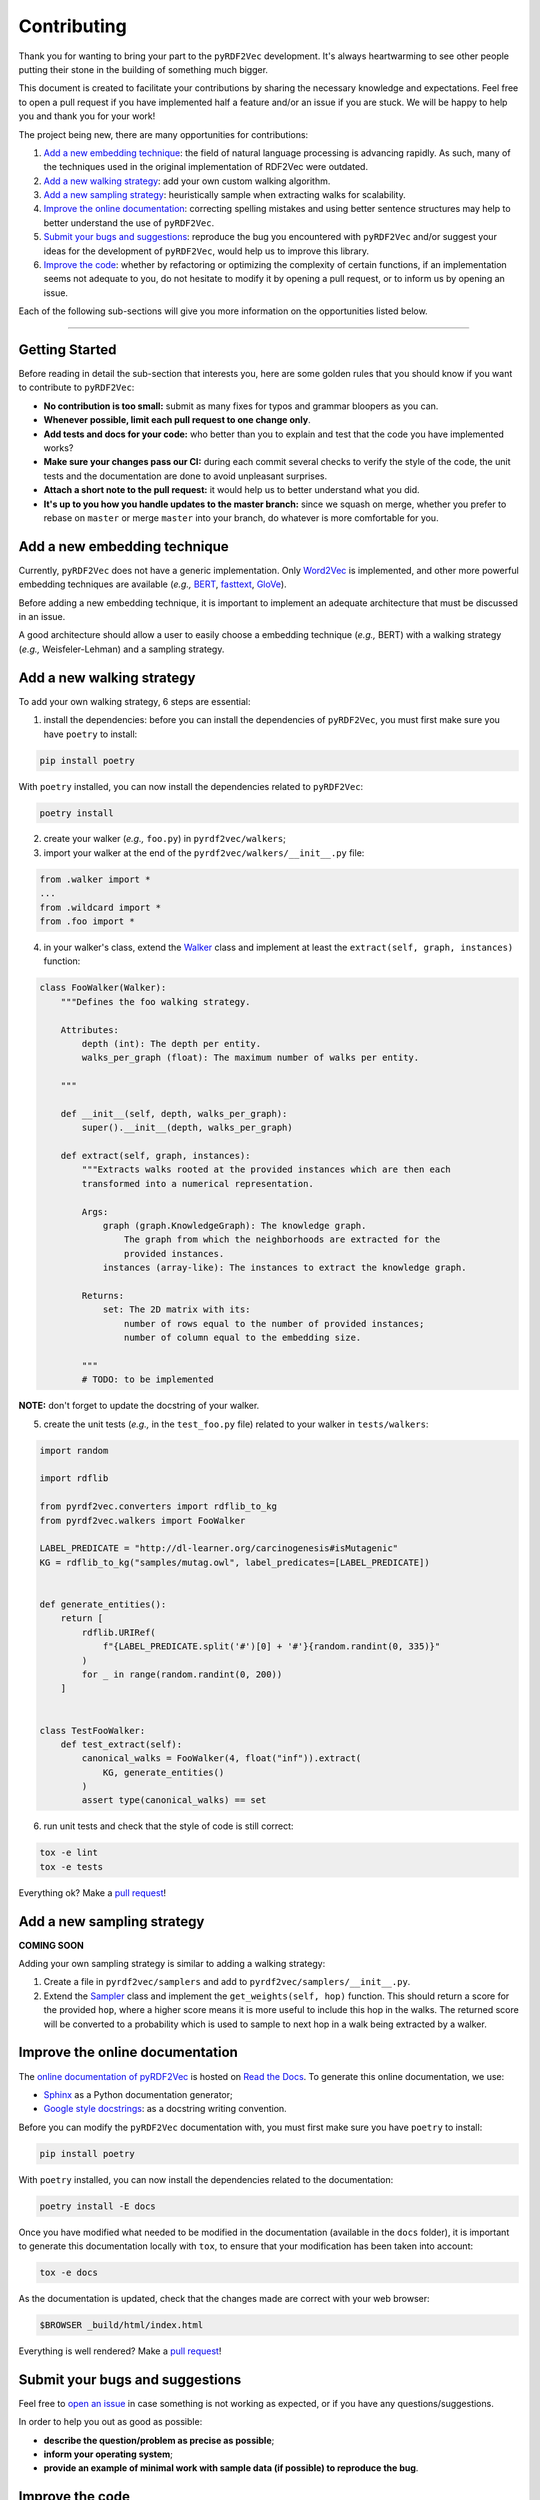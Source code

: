 Contributing
============

Thank you for wanting to bring your part to the ``pyRDF2Vec``
development. It's always heartwarming to see other people putting their
stone in the building of something much bigger.

This document is created to facilitate your contributions by sharing the
necessary knowledge and expectations. Feel free to open a pull request
if you have implemented half a feature and/or an issue if you are stuck.
We will be happy to help you and thank you for your work!

The project being new, there are many opportunities for contributions:

1. `Add a new embedding technique <#add-a-new-embedding-technique>`__:
   the field of natural language processing is advancing rapidly. As
   such, many of the techniques used in the original implementation of
   RDF2Vec were outdated.
2. `Add a new walking strategy <#add-a-new-walking-strategy>`__: add
   your own custom walking algorithm.
3. `Add a new sampling strategy <#add-a-new-sampling-strategy>`__:
   heuristically sample when extracting walks for scalability.
4. `Improve the online
   documentation <#improve-the-online-documentation>`__: correcting
   spelling mistakes and using better sentence structures may help to
   better understand the use of ``pyRDF2Vec``.
5. `Submit your bugs and
   suggestions <#submit-your-bugs-and-suggestions>`__: reproduce the bug
   you encountered with ``pyRDF2Vec`` and/or suggest your ideas for the
   development of ``pyRDF2Vec``, would help us to improve this library.
6. `Improve the code <#improve-the-code>`__: whether by refactoring or
   optimizing the complexity of certain functions, if an implementation
   seems not adequate to you, do not hesitate to modify it by opening a
   pull request, or to inform us by opening an issue.

Each of the following sub-sections will give you more information on the
opportunities listed below.

--------------

Getting Started
---------------

Before reading in detail the sub-section that interests you, here are some
golden rules that you should know if you want to contribute to ``pyRDF2Vec``:

-  **No contribution is too small:** submit as many fixes for typos and grammar bloopers as you can.
-  **Whenever possible, limit each pull request to one change only**.
-  **Add tests and docs for your code:** who better than you to explain and
   test that the code you have implemented works?
-  **Make sure your changes pass our CI:** during each commit several checks to
   verify the style of the code, the unit tests and the documentation are done
   to avoid unpleasant surprises.
-  **Attach a short note to the pull request:** it would help us to better
   understand what you did.
-  **It's up to you how you handle updates to the master branch:** since we
   squash on merge, whether you prefer to rebase on ``master`` or merge
   ``master`` into your branch, do whatever is more comfortable for you.

Add a new embedding technique
-----------------------------

Currently, ``pyRDF2Vec`` does not have a generic implementation. Only
`Word2Vec <https://en.wikipedia.org/wiki/Word2vec>`__ is implemented,
and other more powerful embedding techniques are available (*e.g.,*
`BERT <https://en.wikipedia.org/wiki/BERT_(language_model)>`__,
`fasttext <https://fasttext.cc/>`__,
`GloVe <https://nlp.stanford.edu/projects/glove/>`__).

Before adding a new embedding technique, it is important to implement an
adequate architecture that must be discussed in an issue.

A good architecture should allow a user to easily choose a embedding
technique (*e.g.,* BERT) with a walking strategy (*e.g.,*
Weisfeler-Lehman) and a sampling strategy.

Add a new walking strategy
--------------------------

To add your own walking strategy, 6 steps are essential:

1. install the dependencies: before you can install the dependencies of
   ``pyRDF2Vec``, you must first make sure you have ``poetry`` to install:

.. code:: bash

   pip install poetry

With ``poetry`` installed, you can now install the dependencies related
to ``pyRDF2Vec``:

.. code:: bash

   poetry install

2. create your walker (*e.g.,* ``foo.py``) in ``pyrdf2vec/walkers``;
3. import your walker at the end of the
   ``pyrdf2vec/walkers/__init__.py`` file:

.. code:: python

   from .walker import *
   ...
   from .wildcard import *
   from .foo import *

4. in your walker's class, extend the
   `Walker <https://github.com/IBCNServices/pyRDF2Vec/blob/master/pyrdf2vec/walkers/walker.py>`__
   class and implement at least the ``extract(self, graph, instances)``
   function:

.. code:: python3

   class FooWalker(Walker):
       """Defines the foo walking strategy.

       Attributes:
           depth (int): The depth per entity.
           walks_per_graph (float): The maximum number of walks per entity.

       """

       def __init__(self, depth, walks_per_graph):
           super().__init__(depth, walks_per_graph)

       def extract(self, graph, instances):
           """Extracts walks rooted at the provided instances which are then each
           transformed into a numerical representation.

           Args:
               graph (graph.KnowledgeGraph): The knowledge graph.
                   The graph from which the neighborhoods are extracted for the
                   provided instances.
               instances (array-like): The instances to extract the knowledge graph.

           Returns:
               set: The 2D matrix with its:
                   number of rows equal to the number of provided instances;
                   number of column equal to the embedding size.

           """
           # TODO: to be implemented

**NOTE:** don't forget to update the docstring of your walker.

5. create the unit tests (*e.g.,* in the ``test_foo.py`` file) related
   to your walker in ``tests/walkers``:

.. code:: python3

   import random

   import rdflib

   from pyrdf2vec.converters import rdflib_to_kg
   from pyrdf2vec.walkers import FooWalker

   LABEL_PREDICATE = "http://dl-learner.org/carcinogenesis#isMutagenic"
   KG = rdflib_to_kg("samples/mutag.owl", label_predicates=[LABEL_PREDICATE])


   def generate_entities():
       return [
           rdflib.URIRef(
               f"{LABEL_PREDICATE.split('#')[0] + '#'}{random.randint(0, 335)}"
           )
           for _ in range(random.randint(0, 200))
       ]


   class TestFooWalker:
       def test_extract(self):
           canonical_walks = FooWalker(4, float("inf")).extract(
               KG, generate_entities()
           )
           assert type(canonical_walks) == set

6. run unit tests and check that the style of code is still correct:

.. code:: bash

   tox -e lint
   tox -e tests

Everything ok? Make a `pull
request <https://github.com/IBCNServices/pyRDF2Vec/pulls>`__!

Add a new sampling strategy
---------------------------

**COMING SOON**

Adding your own sampling strategy is similar to adding a walking
strategy:

1. Create a file in ``pyrdf2vec/samplers`` and add to
   ``pyrdf2vec/samplers/__init__.py``.
2. Extend the
   `Sampler <https://github.com/IBCNServices/pyRDF2Vec/blob/samplers/rdf2vec/samplers/sampler.py>`__
   class and implement the ``get_weights(self, hop)`` function. This
   should return a score for the provided ``hop``, where a higher score
   means it is more useful to include this hop in the walks. The
   returned score will be converted to a probability which is used to
   sample to next hop in a walk being extracted by a walker.

Improve the online documentation
--------------------------------

The `online documentation of
pyRDF2Vec <https://pyrdf2vec.readthedocs.io/en/latest/>`__ is hosted on
`Read the Docs <https://readthedocs.org/>`__. To generate this online
documentation, we use:

-  `Sphinx <https://www.sphinx-doc.org/en/master/>`__ as a Python
   documentation generator;
-  `Google style
   docstrings <https://www.sphinx-doc.org/en/master/usage/extensions/example_google.html>`__:
   as a docstring writing convention.

Before you can modify the ``pyRDF2Vec`` documentation with, you must
first make sure you have ``poetry`` to install:

.. code:: bash

   pip install poetry

With ``poetry`` installed, you can now install the dependencies related
to the documentation:

.. code:: bash

   poetry install -E docs

Once you have modified what needed to be modified in the documentation
(available in the ``docs`` folder), it is important to generate this
documentation locally with ``tox``, to ensure that your modification has
been taken into account:

.. code:: bash

   tox -e docs

As the documentation is updated, check that the changes made are correct
with your web browser:

.. code:: bash

   $BROWSER _build/html/index.html

Everything is well rendered? Make a `pull
request <https://github.com/IBCNServices/pyRDF2Vec/pulls>`__!

Submit your bugs and suggestions
--------------------------------

Feel free to `open an
issue <https://github.com/IBCNServices/pyRDF2Vec/issues/new>`__ in case
something is not working as expected, or if you have any
questions/suggestions.

In order to help you out as good as possible:

-  **describe the question/problem as precise as possible**;
-  **inform your operating system**;
-  **provide an example of minimal work with sample data (if possible)
   to reproduce the bug**.

Improve the code
----------------

The refactoring and optimization of code complexity is an art that must
be necessary to facilitate future contributions of ``pyRDF2Vec``.

Before you can modify the ``pyRDF2Vec`` code, you must first make sure
you have ``poetry`` to install:

.. code:: bash

   pip install poetry

With ``poetry`` installed, you can now install the dependencies:

.. code:: bash

   poetry install

Once you have made your modifications, check that the style of the code
is still respected:

.. code:: bash

   tox -e lint

Then, launch the unit tests which can take several minutes:

.. code:: bash

   tox -e tests

Everything ok? Make a `pull
request <https://github.com/IBCNServices/pyRDF2Vec/pulls>`__!
